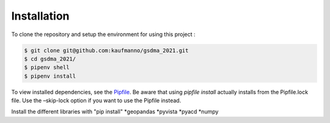 Installation 
=============

To clone the repository and setup the environment for using this project
:

.. code-block:: bash

   $ git clone git@github.com:kaufmanno/gsdma_2021.git
   $ cd gsdma_2021/
   $ pipenv shell
   $ pipenv install

To view installed dependencies, see the
`Pipfile <https://github.com/kaufmanno/gsdma_2021/blob/master/Pipfile>`__.
Be aware that using *pipfile install* actually installs from the
Pipfile.lock file. Use the –skip-lock option if you want to use the
Pipfile instead.

Install the different libraries with "pip install"
*geopandas
*pyvista
*pyacd
*numpy
